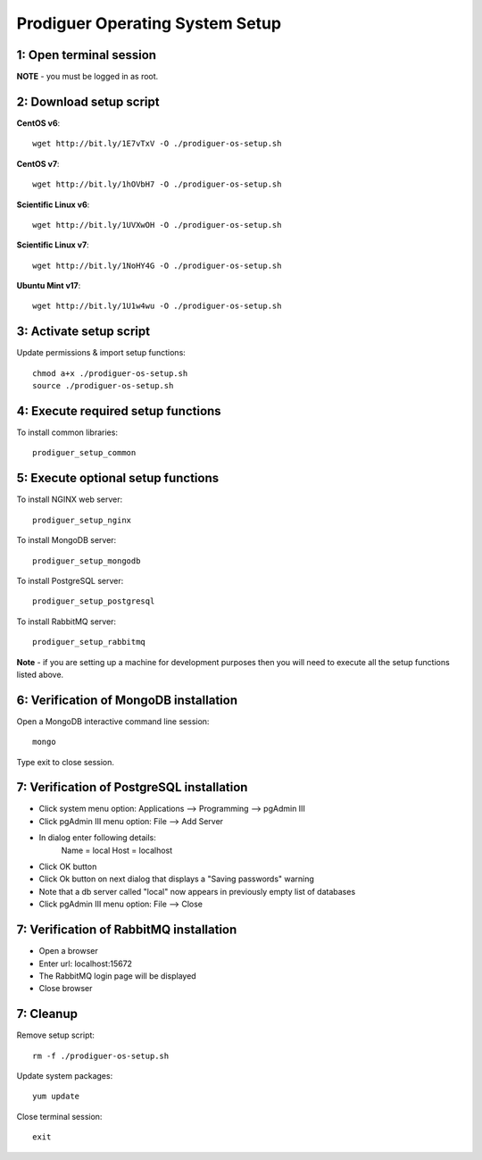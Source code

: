 ===================================
Prodiguer Operating System Setup
===================================

1: Open terminal session
----------------------------

**NOTE** - you must be logged in as root.

2: Download setup script
----------------------------

**CentOS v6**::

	wget http://bit.ly/1E7vTxV -O ./prodiguer-os-setup.sh

**CentOS v7**::

	wget http://bit.ly/1hOVbH7 -O ./prodiguer-os-setup.sh

**Scientific Linux v6**::

	wget http://bit.ly/1UVXwOH -O ./prodiguer-os-setup.sh

**Scientific Linux v7**::

	wget http://bit.ly/1NoHY4G -O ./prodiguer-os-setup.sh

**Ubuntu Mint v17**::

	wget http://bit.ly/1U1w4wu -O ./prodiguer-os-setup.sh

3: Activate setup script
----------------------------

Update permissions & import setup functions::

	chmod a+x ./prodiguer-os-setup.sh
	source ./prodiguer-os-setup.sh

4: Execute required setup functions
----------------------------

To install common libraries::

	prodiguer_setup_common

5: Execute optional setup functions
----------------------------

To install NGINX web server::

	prodiguer_setup_nginx

To install MongoDB server::

	prodiguer_setup_mongodb

To install PostgreSQL server::

	prodiguer_setup_postgresql

To install RabbitMQ server::

	prodiguer_setup_rabbitmq

**Note** - if you are setting up a machine for development purposes then you will need to execute all the setup functions listed above.

6: Verification of MongoDB installation
----------------------------

Open a MongoDB interactive command line session::

	mongo

Type exit to close session.

7: Verification of PostgreSQL installation
----------------------------

*  Click system menu option: Applications --> Programming --> pgAdmin III

*	Click pgAdmin III menu option: File --> Add Server

*	In dialog enter following details:
		Name = local
		Host = localhost

*	Click OK button

*  Click Ok button on next dialog that displays a "Saving passwords" warning

*	Note that a db server called "local" now appears in previously empty list of databases

*	Click pgAdmin III menu option: File --> Close

7: Verification of RabbitMQ installation
----------------------------

*  Open a browser

*  Enter url: localhost:15672

*  The RabbitMQ login page will be displayed

*  Close browser

7: Cleanup
----------------------------

Remove setup script::

	rm -f ./prodiguer-os-setup.sh

Update system packages::

	yum update

Close terminal session::

	exit
